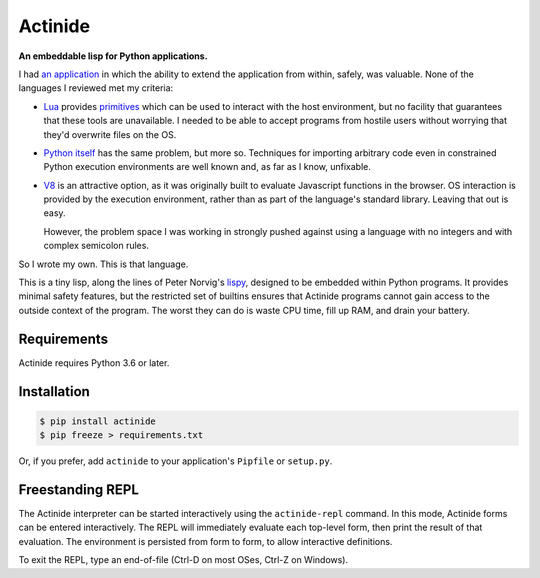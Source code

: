 ########
Actinide
########

.. image:: https://circleci.com/gh/ojacobson/actinide.svg?style=svg
    :target: https://circleci.com/gh/ojacobson/actinide

**An embeddable lisp for Python applications.**

I had `an application`_ in which the ability to extend the application from
within, safely, was valuable. None of the languages I reviewed met my criteria:

.. _an application: https://github.com/ojacobson/cadastre/

* `Lua`_ provides `primitives`_ which can be used to interact with the host
  environment, but no facility that guarantees that these tools are
  unavailable. I needed to be able to accept programs from hostile users
  without worrying that they'd overwrite files on the OS.

* `Python itself`_ has the same problem, but more so. Techniques for importing
  arbitrary code even in constrained Python execution environments are well
  known and, as far as I know, unfixable.

* `V8`_ is an attractive option, as it was originally built to evaluate
  Javascript functions in the browser. OS interaction is provided by the
  execution environment, rather than as part of the language's standard
  library. Leaving that out is easy.

  However, the problem space I was working in strongly pushed against using a
  language with no integers and with complex semicolon rules.

.. _Lua: https://www.lua.org
.. _primitives: https://www.lua.org/manual/5.3/manual.html#pdf-os.exit
.. _Python itself: https://python.org/
.. _V8: https://developers.google.com/v8/

So I wrote my own. This is that language.

This is a tiny lisp, along the lines of Peter Norvig's `lispy`_, designed to be
embedded within Python programs. It provides minimal safety features, but the
restricted set of builtins ensures that Actinide programs cannot gain access to
the outside context of the program. The worst they can do is waste CPU time,
fill up RAM, and drain your battery.

.. _lispy: http://norvig.com/lispy.html

************
Requirements
************

Actinide requires Python 3.6 or later.

************
Installation
************

.. code-block:: bash

    $ pip install actinide
    $ pip freeze > requirements.txt

Or, if you prefer, add ``actinide`` to your application's ``Pipfile`` or
``setup.py``.

*****************
Freestanding REPL
*****************

The Actinide interpreter can be started interactively using the
``actinide-repl`` command. In this mode, Actinide forms can be entered
interactively. The REPL will immediately evaluate each top-level form, then
print the result of that evaluation. The environment is persisted from form to
form, to allow interactive definitions.

To exit the REPL, type an end-of-file (Ctrl-D on most OSes, Ctrl-Z on Windows).
